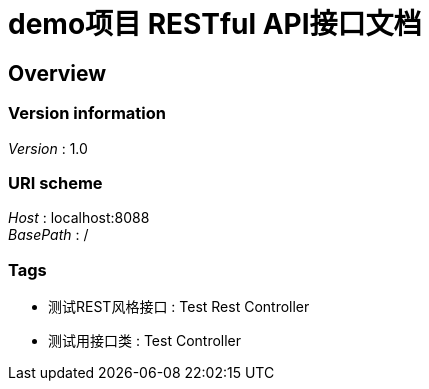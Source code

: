 = demo项目 RESTful API接口文档


[[_overview]]
== Overview

=== Version information
[%hardbreaks]
__Version__ : 1.0


=== URI scheme
[%hardbreaks]
__Host__ : localhost:8088
__BasePath__ : /


=== Tags

* 测试REST风格接口 : Test Rest Controller
* 测试用接口类 : Test Controller




